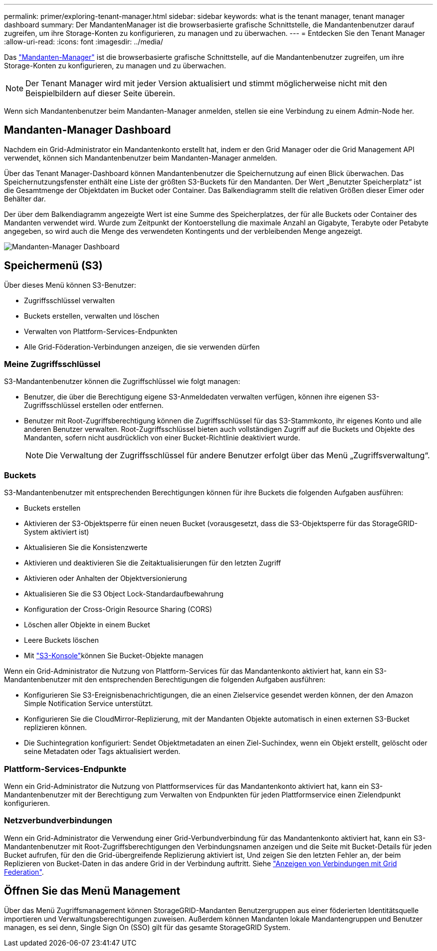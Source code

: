 ---
permalink: primer/exploring-tenant-manager.html 
sidebar: sidebar 
keywords: what is the tenant manager, tenant manager dashboard 
summary: Der MandantenManager ist die browserbasierte grafische Schnittstelle, die Mandantenbenutzer darauf zugreifen, um ihre Storage-Konten zu konfigurieren, zu managen und zu überwachen. 
---
= Entdecken Sie den Tenant Manager
:allow-uri-read: 
:icons: font
:imagesdir: ../media/


[role="lead"]
Das link:../tenant/index.html["Mandanten-Manager"] ist die browserbasierte grafische Schnittstelle, auf die Mandantenbenutzer zugreifen, um ihre Storage-Konten zu konfigurieren, zu managen und zu überwachen.


NOTE: Der Tenant Manager wird mit jeder Version aktualisiert und stimmt möglicherweise nicht mit den Beispielbildern auf dieser Seite überein.

Wenn sich Mandantenbenutzer beim Mandanten-Manager anmelden, stellen sie eine Verbindung zu einem Admin-Node her.



== Mandanten-Manager Dashboard

Nachdem ein Grid-Administrator ein Mandantenkonto erstellt hat, indem er den Grid Manager oder die Grid Management API verwendet, können sich Mandantenbenutzer beim Mandanten-Manager anmelden.

Über das Tenant Manager-Dashboard können Mandantenbenutzer die Speichernutzung auf einen Blick überwachen.  Das Speichernutzungsfenster enthält eine Liste der größten S3-Buckets für den Mandanten.  Der Wert „Benutzter Speicherplatz“ ist die Gesamtmenge der Objektdaten im Bucket oder Container.  Das Balkendiagramm stellt die relativen Größen dieser Eimer oder Behälter dar.

Der über dem Balkendiagramm angezeigte Wert ist eine Summe des Speicherplatzes, der für alle Buckets oder Container des Mandanten verwendet wird. Wurde zum Zeitpunkt der Kontoerstellung die maximale Anzahl an Gigabyte, Terabyte oder Petabyte angegeben, so wird auch die Menge des verwendeten Kontingents und der verbleibenden Menge angezeigt.

image::../media/tenant_dashboard_with_buckets.png[Mandanten-Manager Dashboard]



== Speichermenü (S3)

Über dieses Menü können S3-Benutzer:

* Zugriffsschlüssel verwalten
* Buckets erstellen, verwalten und löschen
* Verwalten von Plattform-Services-Endpunkten
* Alle Grid-Föderation-Verbindungen anzeigen, die sie verwenden dürfen




=== Meine Zugriffsschlüssel

S3-Mandantenbenutzer können die Zugriffschlüssel wie folgt managen:

* Benutzer, die über die Berechtigung eigene S3-Anmeldedaten verwalten verfügen, können ihre eigenen S3-Zugriffsschlüssel erstellen oder entfernen.
* Benutzer mit Root-Zugriffsberechtigung können die Zugriffsschlüssel für das S3-Stammkonto, ihr eigenes Konto und alle anderen Benutzer verwalten. Root-Zugriffsschlüssel bieten auch vollständigen Zugriff auf die Buckets und Objekte des Mandanten, sofern nicht ausdrücklich von einer Bucket-Richtlinie deaktiviert wurde.
+

NOTE: Die Verwaltung der Zugriffsschlüssel für andere Benutzer erfolgt über das Menü „Zugriffsverwaltung“.





=== Buckets

S3-Mandantenbenutzer mit entsprechenden Berechtigungen können für ihre Buckets die folgenden Aufgaben ausführen:

* Buckets erstellen
* Aktivieren der S3-Objektsperre für einen neuen Bucket (vorausgesetzt, dass die S3-Objektsperre für das StorageGRID-System aktiviert ist)
* Aktualisieren Sie die Konsistenzwerte
* Aktivieren und deaktivieren Sie die Zeitaktualisierungen für den letzten Zugriff
* Aktivieren oder Anhalten der Objektversionierung
* Aktualisieren Sie die S3 Object Lock-Standardaufbewahrung
* Konfiguration der Cross-Origin Resource Sharing (CORS)
* Löschen aller Objekte in einem Bucket
* Leere Buckets löschen
* Mit link:../tenant/use-s3-console.html["S3-Konsole"]können Sie Bucket-Objekte managen


Wenn ein Grid-Administrator die Nutzung von Plattform-Services für das Mandantenkonto aktiviert hat, kann ein S3-Mandantenbenutzer mit den entsprechenden Berechtigungen die folgenden Aufgaben ausführen:

* Konfigurieren Sie S3-Ereignisbenachrichtigungen, die an einen Zielservice gesendet werden können, der den Amazon Simple Notification Service unterstützt.
* Konfigurieren Sie die CloudMirror-Replizierung, mit der Mandanten Objekte automatisch in einen externen S3-Bucket replizieren können.
* Die Suchintegration konfiguriert: Sendet Objektmetadaten an einen Ziel-Suchindex, wenn ein Objekt erstellt, gelöscht oder seine Metadaten oder Tags aktualisiert werden.




=== Plattform-Services-Endpunkte

Wenn ein Grid-Administrator die Nutzung von Plattformservices für das Mandantenkonto aktiviert hat, kann ein S3-Mandantenbenutzer mit der Berechtigung zum Verwalten von Endpunkten für jeden Plattformservice einen Zielendpunkt konfigurieren.



=== Netzverbundverbindungen

Wenn ein Grid-Administrator die Verwendung einer Grid-Verbundverbindung für das Mandantenkonto aktiviert hat, kann ein S3-Mandantenbenutzer mit Root-Zugriffsberechtigungen den Verbindungsnamen anzeigen und die Seite mit Bucket-Details für jeden Bucket aufrufen, für den die Grid-übergreifende Replizierung aktiviert ist, Und zeigen Sie den letzten Fehler an, der beim Replizieren von Bucket-Daten in das andere Grid in der Verbindung auftritt. Siehe link:../tenant/grid-federation-view-connections-tenant.html["Anzeigen von Verbindungen mit Grid Federation"].



== Öffnen Sie das Menü Management

Über das Menü Zugriffsmanagement können StorageGRID-Mandanten Benutzergruppen aus einer föderierten Identitätsquelle importieren und Verwaltungsberechtigungen zuweisen. Außerdem können Mandanten lokale Mandantengruppen und Benutzer managen, es sei denn, Single Sign On (SSO) gilt für das gesamte StorageGRID System.
